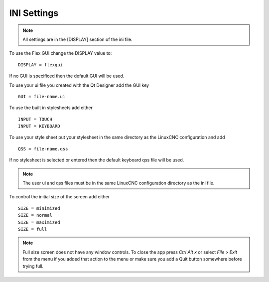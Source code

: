 INI Settings
============

.. note:: All settings are in the [DISPLAY] section of the ini file.

To use the Flex GUI change the DISPLAY value to:
::

	DISPLAY = flexgui

If no GUI is specificed then the default GUI will be used.

To use your ui file you created with the Qt Designer add the GUI key
::

	GUI = file-name.ui

To use the built in stylesheets add either
::

	INPUT = TOUCH
	INPUT = KEYBOARD

To use your style sheet put your stylesheet in the same directory as the
LinuxCNC configuration and add 
::

	QSS = file-name.qss

If no stylesheet is selected or entered then the default keyboard qss file will
be used.

.. note:: The user ui and qss files must be in the same LinuxCNC configuration
   directory as the ini file.

To control the initial size of the screen add either
::

	SIZE = minimized
	SIZE = normal
	SIZE = maximized
	SIZE = full

.. note:: Full size screen does not have any window controls. To close the app
  press `Ctrl Alt x` or select `File` > `Exit` from the menu if you added that
  action to the menu or make sure you add a Quit button somewhere before trying full.



